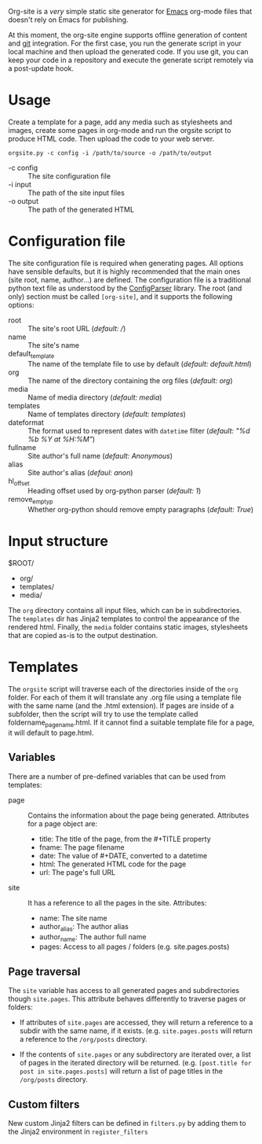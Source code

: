 Org-site is a /very/ simple static site generator for [[http://www.gnu.org/s/emacs][Emacs]] org-mode files that
doesn't rely on Emacs for publishing.

At this moment, the org-site engine supports offline generation of content and
[[http://git-scm.com][git]] integration. For the first case, you run the generate script in your local
machine and then upload the generated code. If you use git, you can keep your
code in a repository and execute the generate script remotely via a post-update
hook.


* Usage

Create a template for a page, add any media such as stylesheets and images,
create some pages in org-mode and run the orgsite script to produce HTML
code. Then upload the code to your web server.

=orgsite.py -c config -i /path/to/source -o /path/to/output=

   - -c config :: The site configuration file
   - -i input :: The path of the site input files
   - -o output :: The path of the generated HTML

* Configuration file

The site configuration file is required when generating pages. All options have
sensible defaults, but it is highly recommended that the main ones (site root,
name, author...) are defined. The configuration file is a traditional python
text file as understood by the [[http://docs.python.org/library/configparser.html][ConfigParser]] library. The root (and only) section
must be called =[org-site]=, and it supports the following options:

  - root :: The site's root URL (/default: //)
  - name :: The site's name
  - default_template :: The name of the template file to use by default
       (/default: default.html/)
  - org :: The name of the directory containing the org files (/default: org/)
  - media :: Name of media directory (/default: media/)
  - templates :: Name of templates directory (/default: templates/)
  - dateformat :: The format used to represent dates with =datetime= filter
                  (/default: "%d %b %Y at %H:%M"/)
  - fullname :: Site author's full name (/default: Anonymous/)
  - alias :: Site author's alias (/defaul: anon/)
  - hl_offset :: Heading offset used by org-python parser (/default: 1/)
  - remove_empty_p :: Whether org-python should remove empty paragraphs
                      (/default: True/)



* Input structure

$ROOT/
  - org/
  - templates/
  - media/

The =org= directory contains all input files, which can be in
subdirectories. The =templates= dir has Jinja2 templates to control the
appearance of the rendered html. Finally, the =media= folder contains static
images, stylesheets that are copied as-is to the output destination.
    

* Templates

The =orgsite= script will traverse each of the directories inside of the =org=
folder. For each of them it will translate any .org file using a template file
with the same name (and the .html extension). If pages are inside of a
subfolder, then the script will try to use the template called
foldername_pagename.html. If it cannot find a suitable template file for a page,
it will default to page.html.

** Variables

There are a number of pre-defined variables that can be used from templates:

  - page :: Contains the information about the page being generated. Attributes
            for a page object are:
	
			+ title: The title of the page, from the #+TITLE property
			+ fname: The page filename
			+ date: The value of #+DATE, converted to a datetime
			+ html: The generated HTML code for the page
			+ url: The page's full URL

  - site :: It has a reference to all the pages in the site. Attributes:
	     + name: The site name
	     + author_alias: The author alias
	     + author_name: The author full name
	     + pages: Access to all pages / folders (e.g. site.pages.posts)



** Page traversal

The =site= variable has access to all generated pages and subdirectories though
=site.pages=. This attribute behaves differently to traverse pages or folders:

  - If attributes of =site.pages= are accessed, they will return a reference to
    a subdir with the same name, if it exists. (e.g. =site.pages.posts= will
    return a reference to the =/org/posts= directory.

  - If the contents of =site.pages= or any subdirectory are iterated over, a
    list of pages in the iterated directory will be returned. (e.g.
    =[post.title for post in site.pages.posts]= will return a list of page titles
    in the =/org/posts= directory.

** Custom filters

New custom Jinja2 filters can be defined in =filters.py= by adding them to the
Jinja2 environment in =register_filters=
